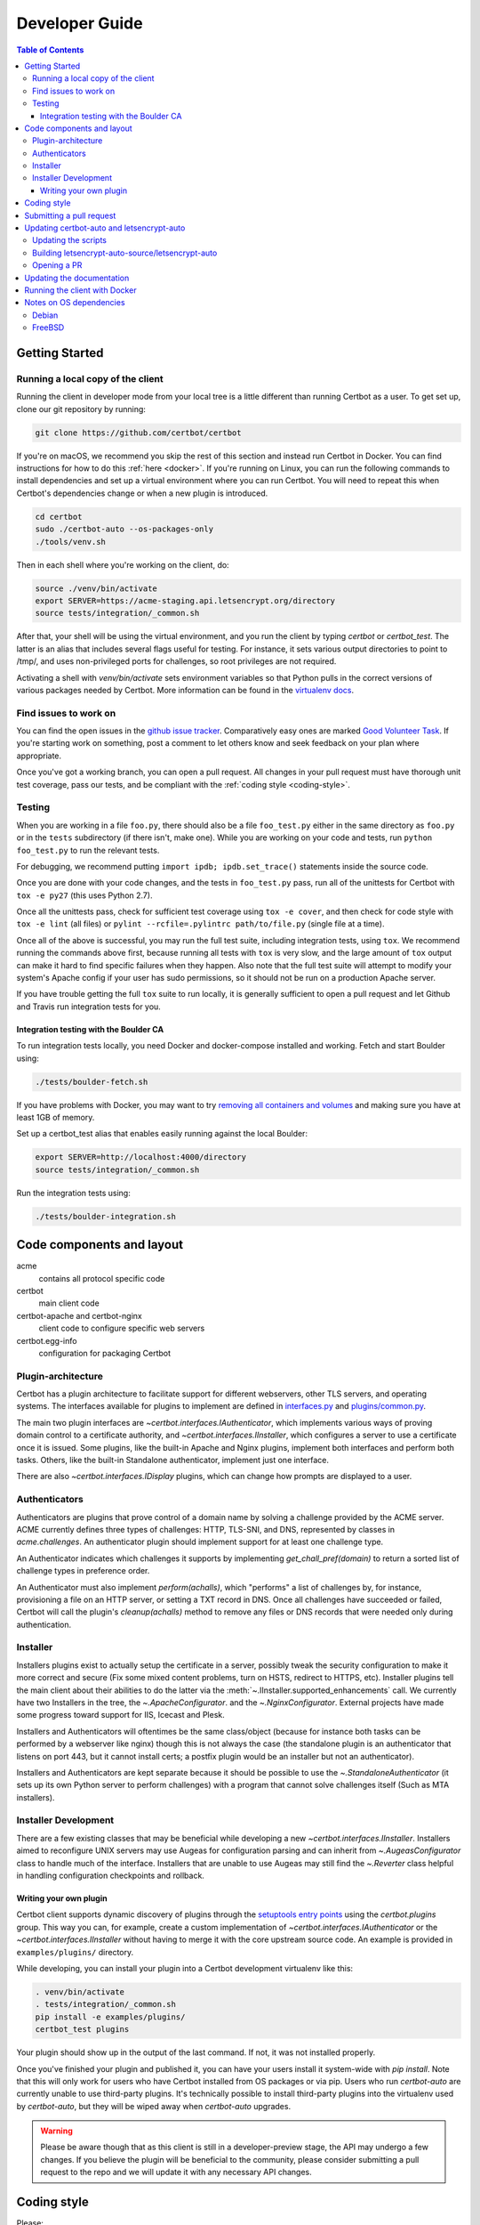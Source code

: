 ===============
Developer Guide
===============

.. contents:: Table of Contents
   :local:


.. _getting_started:

Getting Started
===============

Running a local copy of the client
----------------------------------

Running the client in developer mode from your local tree is a little different
than running Certbot as a user. To get set up, clone our git repository by
running:

.. code-block:: shell

   git clone https://github.com/certbot/certbot

If you're on macOS, we recommend you skip the rest of this section and instead
run Certbot in Docker. You can find instructions for how to do this :ref:`here
<docker>`. If you're running on Linux, you can run the following commands to
install dependencies and set up a virtual environment where you can run
Certbot. You will need to repeat this when Certbot's dependencies change or when
a new plugin is introduced.

.. code-block:: shell

   cd certbot
   sudo ./certbot-auto --os-packages-only
   ./tools/venv.sh

Then in each shell where you're working on the client, do:

.. code-block:: shell

   source ./venv/bin/activate
   export SERVER=https://acme-staging.api.letsencrypt.org/directory
   source tests/integration/_common.sh

After that, your shell will be using the virtual environment, and you run the
client by typing `certbot` or `certbot_test`. The latter is an alias that
includes several flags useful for testing. For instance, it sets various output
directories to point to /tmp/, and uses non-privileged ports for challenges, so
root privileges are not required.

Activating a shell with `venv/bin/activate` sets environment variables so that
Python pulls in the correct versions of various packages needed by Certbot.
More information can be found in the `virtualenv docs`_.

.. _`virtualenv docs`: https://virtualenv.pypa.io

Find issues to work on
----------------------

You can find the open issues in the `github issue tracker`_.  Comparatively
easy ones are marked `Good Volunteer Task`_.  If you're starting work on
something, post a comment to let others know and seek feedback on your plan
where appropriate.

Once you've got a working branch, you can open a pull request.  All changes in
your pull request must have thorough unit test coverage, pass our
tests, and be compliant with the :ref:`coding style <coding-style>`.

.. _github issue tracker: https://github.com/certbot/certbot/issues
.. _Good Volunteer Task: https://github.com/certbot/certbot/issues?q=is%3Aopen+is%3Aissue+label%3A%22Good+Volunteer+Task%22

.. _testing:

Testing
-------

When you are working in a file ``foo.py``, there should also be a file ``foo_test.py``
either in the same directory as ``foo.py`` or in the ``tests`` subdirectory
(if there isn't, make one). While you are working on your code and tests, run
``python foo_test.py`` to run the relevant tests.

For debugging, we recommend putting
``import ipdb; ipdb.set_trace()`` statements inside the source code.

Once you are done with your code changes, and the tests in ``foo_test.py`` pass,
run all of the unittests for Certbot with ``tox -e py27`` (this uses Python
2.7).

Once all the unittests pass, check for sufficient test coverage using
``tox -e cover``, and then check for code style with ``tox -e lint`` (all files)
or ``pylint --rcfile=.pylintrc path/to/file.py`` (single file at a time).

Once all of the above is successful, you may run the full test suite,
including integration tests, using ``tox``. We recommend running the
commands above first, because running all tests with ``tox`` is very
slow, and the large amount of ``tox`` output can make it hard to find
specific failures when they happen. Also note that the full test suite
will attempt to modify your system's Apache config if your user has sudo
permissions, so it should not be run on a production Apache server.

If you have trouble getting the full ``tox`` suite to run locally, it is
generally sufficient to open a pull request and let Github and Travis run
integration tests for you.

.. _integration:

Integration testing with the Boulder CA
~~~~~~~~~~~~~~~~~~~~~~~~~~~~~~~~~~~~~~~

To run integration tests locally, you need Docker and docker-compose installed
and working. Fetch and start Boulder using:

.. code-block:: shell

  ./tests/boulder-fetch.sh

If you have problems with Docker, you may want to try `removing all containers and
volumes`_ and making sure you have at least 1GB of memory.

Set up a certbot_test alias that enables easily running against the local
Boulder:

.. code-block:: shell

   export SERVER=http://localhost:4000/directory
   source tests/integration/_common.sh

Run the integration tests using:

.. code-block:: shell

  ./tests/boulder-integration.sh

.. _removing all containers and volumes: https://www.digitalocean.com/community/tutorials/how-to-remove-docker-images-containers-and-volumes

Code components and layout
==========================

acme
  contains all protocol specific code
certbot
  main client code
certbot-apache and certbot-nginx
  client code to configure specific web servers
certbot.egg-info
  configuration for packaging Certbot


Plugin-architecture
-------------------

Certbot has a plugin architecture to facilitate support for
different webservers, other TLS servers, and operating systems.
The interfaces available for plugins to implement are defined in
`interfaces.py`_ and `plugins/common.py`_.

The main two plugin interfaces are `~certbot.interfaces.IAuthenticator`, which
implements various ways of proving domain control to a certificate authority,
and `~certbot.interfaces.IInstaller`, which configures a server to use a
certificate once it is issued. Some plugins, like the built-in Apache and Nginx
plugins, implement both interfaces and perform both tasks. Others, like the
built-in Standalone authenticator, implement just one interface.

There are also `~certbot.interfaces.IDisplay` plugins,
which can change how prompts are displayed to a user.

.. _interfaces.py: https://github.com/certbot/certbot/blob/master/certbot/interfaces.py
.. _plugins/common.py: https://github.com/certbot/certbot/blob/master/certbot/plugins/common.py#L34


Authenticators
--------------

Authenticators are plugins that prove control of a domain name by solving a
challenge provided by the ACME server. ACME currently defines three types of
challenges: HTTP, TLS-SNI, and DNS, represented by classes in `acme.challenges`.
An authenticator plugin should implement support for at least one challenge type.

An Authenticator indicates which challenges it supports by implementing
`get_chall_pref(domain)` to return a sorted list of challenge types in
preference order.

An Authenticator must also implement `perform(achalls)`, which "performs" a list
of challenges by, for instance, provisioning a file on an HTTP server, or
setting a TXT record in DNS. Once all challenges have succeeded or failed,
Certbot will call the plugin's `cleanup(achalls)` method to remove any files or
DNS records that were needed only during authentication.

Installer
---------

Installers plugins exist to actually setup the certificate in a server,
possibly tweak the security configuration to make it more correct and secure
(Fix some mixed content problems, turn on HSTS, redirect to HTTPS, etc).
Installer plugins tell the main client about their abilities to do the latter
via the :meth:`~.IInstaller.supported_enhancements` call. We currently
have two Installers in the tree, the `~.ApacheConfigurator`. and the
`~.NginxConfigurator`.  External projects have made some progress toward
support for IIS, Icecast and Plesk.

Installers and Authenticators will oftentimes be the same class/object
(because for instance both tasks can be performed by a webserver like nginx)
though this is not always the case (the standalone plugin is an authenticator
that listens on port 443, but it cannot install certs; a postfix plugin would
be an installer but not an authenticator).

Installers and Authenticators are kept separate because
it should be possible to use the `~.StandaloneAuthenticator` (it sets
up its own Python server to perform challenges) with a program that
cannot solve challenges itself (Such as MTA installers).


Installer Development
---------------------

There are a few existing classes that may be beneficial while
developing a new `~certbot.interfaces.IInstaller`.
Installers aimed to reconfigure UNIX servers may use Augeas for
configuration parsing and can inherit from `~.AugeasConfigurator` class
to handle much of the interface. Installers that are unable to use
Augeas may still find the `~.Reverter` class helpful in handling
configuration checkpoints and rollback.


.. _dev-plugin:

Writing your own plugin
~~~~~~~~~~~~~~~~~~~~~~~

Certbot client supports dynamic discovery of plugins through the
`setuptools entry points`_ using the `certbot.plugins` group. This
way you can, for example, create a custom implementation of
`~certbot.interfaces.IAuthenticator` or the
`~certbot.interfaces.IInstaller` without having to merge it
with the core upstream source code. An example is provided in
``examples/plugins/`` directory.

While developing, you can install your plugin into a Certbot development
virtualenv like this:

.. code-block:: shell

  . venv/bin/activate
  . tests/integration/_common.sh
  pip install -e examples/plugins/
  certbot_test plugins

Your plugin should show up in the output of the last command. If not,
it was not installed properly.

Once you've finished your plugin and published it, you can have your
users install it system-wide with `pip install`. Note that this will
only work for users who have Certbot installed from OS packages or via
pip. Users who run `certbot-auto` are currently unable to use third-party
plugins. It's technically possible to install third-party plugins into
the virtualenv used by `certbot-auto`, but they will be wiped away when
`certbot-auto` upgrades.

.. warning:: Please be aware though that as this client is still in a
   developer-preview stage, the API may undergo a few changes. If you
   believe the plugin will be beneficial to the community, please
   consider submitting a pull request to the repo and we will update
   it with any necessary API changes.

.. _`setuptools entry points`:
    http://setuptools.readthedocs.io/en/latest/pkg_resources.html#entry-points

.. _coding-style:

Coding style
============

Please:

1. **Be consistent with the rest of the code**.

2. Read `PEP 8 - Style Guide for Python Code`_.

3. Follow the `Google Python Style Guide`_, with the exception that we
   use `Sphinx-style`_ documentation::

        def foo(arg):
            """Short description.

            :param int arg: Some number.

            :returns: Argument
            :rtype: int

            """
            return arg

4. Remember to use ``pylint``.

.. _Google Python Style Guide:
  https://google.github.io/styleguide/pyguide.html
.. _Sphinx-style: http://sphinx-doc.org/
.. _PEP 8 - Style Guide for Python Code:
  https://www.python.org/dev/peps/pep-0008

Submitting a pull request
=========================

Steps:

1. Write your code!
2. Make sure your environment is set up properly and that you're in your
   virtualenv. You can do this by running ``./tools/venv.sh``.
   (this is a **very important** step)
3. Run ``tox -e lint`` to check for pylint errors. Fix any errors.
4. Run ``tox --skip-missing-interpreters`` to run the entire test suite
   including coverage. The ``--skip-missing-interpreters`` argument ignores
   missing versions of Python needed for running the tests. Fix any errors.
5. If your code touches communication with an ACME server/Boulder, you
   should run the integration tests, see `integration`_.
6. Submit the PR.
7. Did your tests pass on Travis? If they didn't, fix any errors.


Updating certbot-auto and letsencrypt-auto
==========================================
Updating the scripts
--------------------
Developers should *not* modify the ``certbot-auto`` and ``letsencrypt-auto`` files
in the root directory of the repository.  Rather, modify the
``letsencrypt-auto.template`` and associated platform-specific shell scripts in
the ``letsencrypt-auto-source`` and
``letsencrypt-auto-source/pieces/bootstrappers`` directory, respectively.

Building letsencrypt-auto-source/letsencrypt-auto
-------------------------------------------------
Once changes to any of the aforementioned files have been made, the
``letsencrypt-auto-source/letsencrypt-auto`` script should be updated.  In lieu of
manually updating this script, run the build script, which lives at
``letsencrypt-auto-source/build.py``:

.. code-block:: shell

   python letsencrypt-auto-source/build.py

Running ``build.py`` will update the ``letsencrypt-auto-source/letsencrypt-auto``
script.  Note that the ``certbot-auto`` and ``letsencrypt-auto`` scripts in the root
directory of the repository will remain **unchanged** after this script is run.
Your changes will be propagated to these files during the next release of
Certbot.

Opening a PR
------------
When opening a PR, ensure that the following files are committed:

1. ``letsencrypt-auto-source/letsencrypt-auto.template`` and
   ``letsencrypt-auto-source/pieces/bootstrappers/*``
2. ``letsencrypt-auto-source/letsencrypt-auto`` (generated by ``build.py``)

It might also be a good idea to double check that **no** changes were
inadvertently made to the ``certbot-auto`` or ``letsencrypt-auto`` scripts in the
root of the repository.  These scripts will be updated by the core developers
during the next release.


Updating the documentation
==========================

In order to generate the Sphinx documentation, run the following
commands:

.. code-block:: shell

   make -C docs clean html man

This should generate documentation in the ``docs/_build/html``
directory.


.. _docker:

Running the client with Docker
==============================

You can use Docker Compose to quickly set up an environment for running and
testing Certbot. This is especially useful for macOS users. To install Docker
Compose, follow the instructions at https://docs.docker.com/compose/install/.

.. note:: Linux users can simply run ``pip install docker-compose`` to get
  Docker Compose after installing Docker Engine and activating your shell as
  described in the :ref:`Getting Started <getting_started>` section.

Now you can develop on your host machine, but run Certbot and test your changes
in Docker. When using ``docker-compose`` make sure you are inside your clone of
the Certbot repository. As an example, you can run the following command to
check for linting errors::

  docker-compose run --rm --service-ports development bash -c 'tox -e lint'

You can also leave a terminal open running a shell in the Docker container and
modify Certbot code in another window. The Certbot repo on your host machine is
mounted inside of the container so any changes you make immediately take
effect. To do this, run::

  docker-compose run --rm --service-ports development bash

Now running the check for linting errors described above is as easy as::

  tox -e lint

.. _prerequisites:

Notes on OS dependencies
========================

OS-level dependencies can be installed like so:

.. code-block:: shell

    letsencrypt-auto-source/letsencrypt-auto --os-packages-only

In general...

* ``sudo`` is required as a suggested way of running privileged process
* `Python`_ 2.6/2.7 is required
* `Augeas`_ is required for the Python bindings
* ``virtualenv`` and ``pip`` are used for managing other python library
  dependencies

.. _Python: https://wiki.python.org/moin/BeginnersGuide/Download
.. _Augeas: http://augeas.net/
.. _Virtualenv: https://virtualenv.pypa.io


Debian
------

For squeeze you will need to:

- Use ``virtualenv --no-site-packages -p python`` instead of ``-p python2``.


FreeBSD
-------

Packages can be installed on FreeBSD using ``pkg``, 
or any other port-management tool (``portupgrade``, ``portmanager``, etc.) 
from the pre-built package or can be built and installed from ports. 
Either way will ensure proper installation of all the dependencies required 
for the package.

FreeBSD by default uses ``tcsh``. In order to activate virtualenv (see
above), you will need a compatible shell, e.g. ``pkg install bash &&
bash``.
